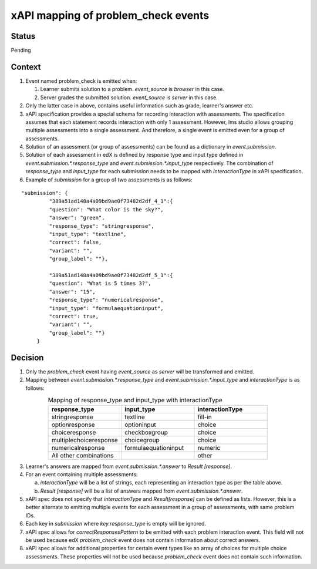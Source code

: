 xAPI mapping of problem_check events
====================================

Status
------

Pending

Context
-------

#. Event named problem_check is emitted when:

   #. Learner submits solution to a problem. `event_source` is `browser` in this case.

   #. Server grades the submitted solution. `event_source` is `server` in this case.

#. Only the latter case in above, contains useful information such as grade, learner's answer etc.

#. xAPI specification provides a special schema for recording interaction with assessments. The specification assumes that each statement records interaction with only 1 assessment. However, lms studio allows grouping multiple assessments into a single assessment. And therefore, a single event is emitted even for a group of assessments.

#. Solution of an assessment (or group of assessments) can be found as a dictionary in `event.submission`.

#. Solution of each assessment in edX is defined by response type and input type defined in `event.submission.*.response_type` and `event.submission.*.input_type` respectively. The combination of `response_type` and `input_type` for each submission needs to be mapped with `interactionType` in xAPI specification.

#. Example of `submission` for a group of two assessments is as follows:

::

    "submission": {
             "389a51ad148a4a09bd9ae0f73482d2df_4_1":{
             "question": "What color is the sky?",
             "answer": "green",
             "response_type": "stringresponse",
             "input_type": "textline",
             "correct": false,
             "variant": "",
             "group_label": ""},

             "389a51ad148a4a09bd9ae0f73482d2df_5_1":{
             "question": "What is 5 times 3?",
             "answer": "15",
             "response_type": "numericalresponse",
             "input_type": "formulaequationinput",
             "correct": true,
             "variant": "",
             "group_label": ""}
         }


Decision
--------

1. Only the `problem_check` event having `event_source` as `server` will be transformed and emitted.

2. Mapping between `event.submission.*.response_type` and `event.submission.*.input_type` and `interactionType` is as follows:

.. list-table:: Mapping of response_type and input_type with interactionType
   :widths: 33 33 33
   :align: center
   :header-rows: 1

   * - response_type
     - input_type
     - interactionType
   * - stringresponse
     - textline
     - fill-in
   * - optionresponse
     - optioninput
     - choice
   * - choiceresponse
     - checkboxgroup
     - choice
   * - multiplechoiceresponse
     - choicegroup
     - choice
   * - numericalresponse
     - formulaequationinput
     - numeric
   * - All other combinations
     -
     - other

3. Learner's answers are mapped from `event.submission.*.answer` to `Result [response]`.

4. For an event containing multiple assessments:

   a. `interactionType` will be a list of strings, each representing an interaction type as per the table above.

   b. `Result [response]` will be a list of answers mapped from `event.submission.*.answer`.

5. xAPI spec does not specify that `interactionType` and `Result[response]` can be defined as lists. However, this is a better alternate to emitting multiple events for each assessment in a group of assessments, with same problem IDs.

6. Each key in `submission` where `key.response_type` is empty will be ignored.

7. xAPI spec allows for `correctResponsesPattern` to be emitted with each problem interaction event. This field will not be used because edX `problem_check` event does not contain information about correct answers.

8. xAPI spec allows for additional properties for certain event types like an array of choices for multiple choice assessments. These properties will not be used because `problem_check` event does not contain such information.
